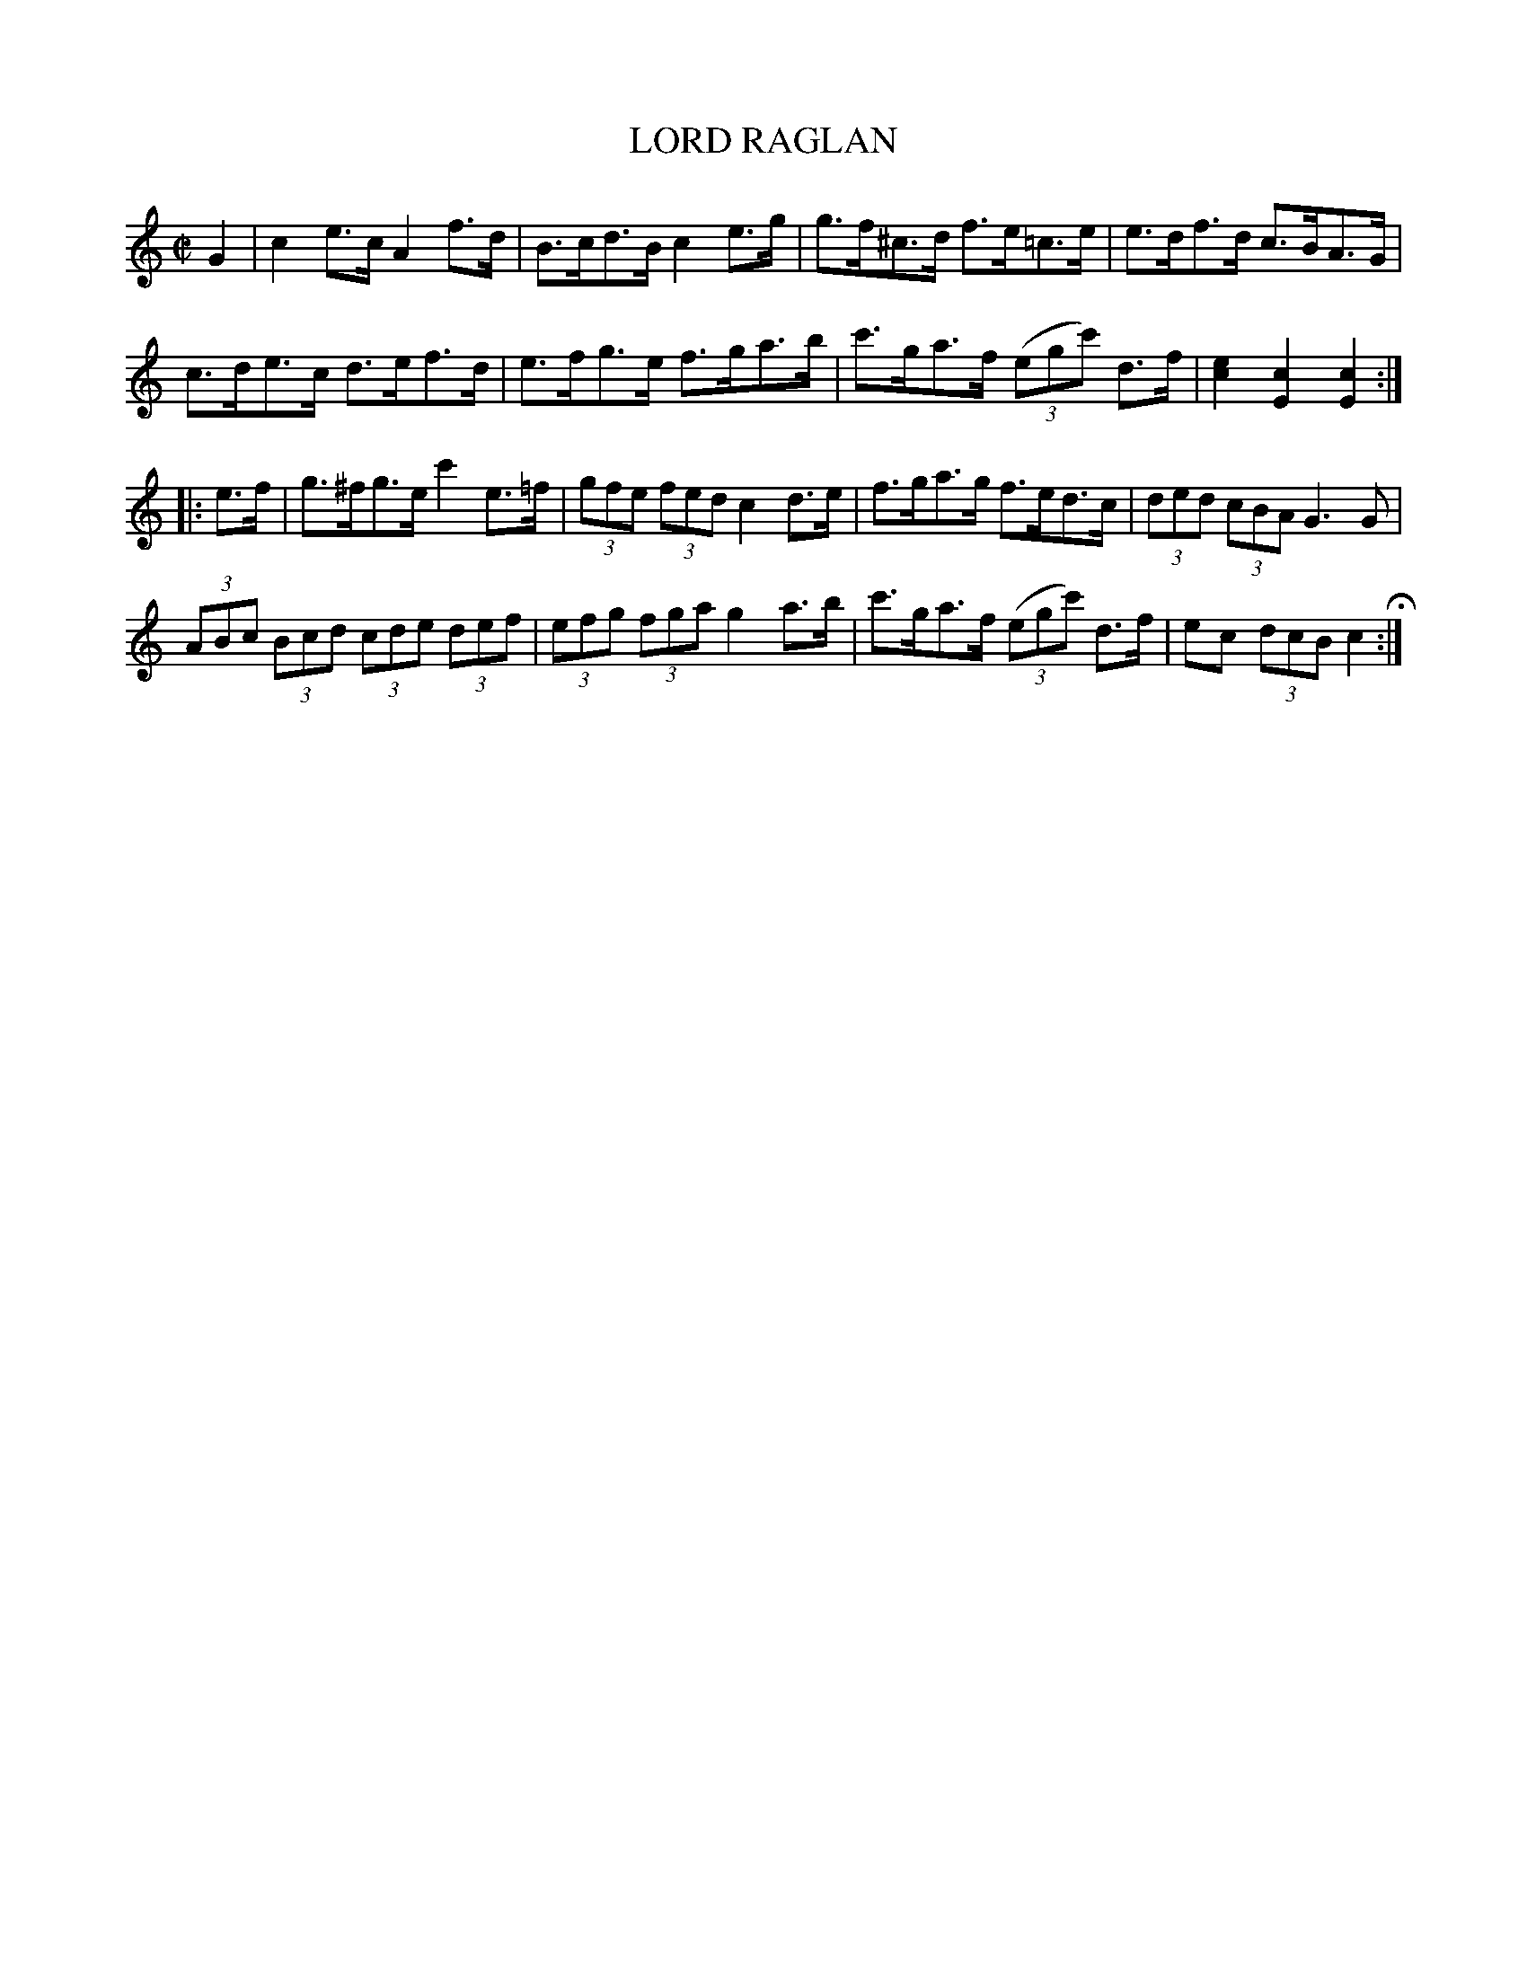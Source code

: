 X: 3
T: LORD RAGLAN
%R: hornpipe
B: Jean White "100 Popular Hornpipes, Reels, Jigs and Country Dances", Boston 1880 p._
F: http://www.loc.gov/resource/sm1880.09124.0#seq-1
Z: 2014 John Chambers <jc:trillian.mit.edu>
M: C|
L: 1/8
K: C
% - - - - - - - - - - - - - - - - - - - - - - - - - - - - -
G2 |\
c2e>c A2f>d | B>cd>B c2e>g |\
g>f^c>d f>e=c>e | e>df>d c>BA>G |
c>de>c d>ef>d | e>fg>e f>ga>b |\
c'>ga>f (3(egc') d>f | [e2c2][c2E2] [c2E2] :|
|: e>f |\
g>^fg>e c'2e>=f | (3gfe (3fed c2d>e |\
f>ga>g f>ed>c | (3ded (3cBA G3G |
(3ABc (3Bcd (3cde (3def | (3efg (3fga g2a>b |\
c'>ga>f (3(egc') d>f | ec (3dcB c2 H:|
% - - - - - - - - - - - - - - - - - - - - - - - - - - - - -
